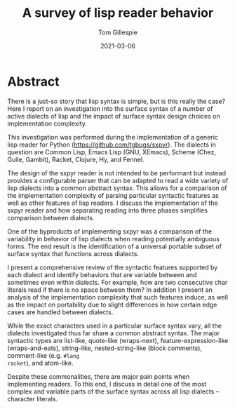 #+title: A survey of lisp reader behavior
#+author: Tom Gillespie
#+date: 2021-03-06
* Abstract
There is a just-so story that lisp syntax is simple, but is this
really the case?  Here I report on an investigation into the surface
syntax of a number of active dialects of lisp and the impact of
surface syntax design choices on implementation complexity.

This investigation was performed during the implementation of a
generic lisp reader for Python (https://github.com/tgbugs/sxpyr).
The dialects in question are Common Lisp, Emacs Lisp (GNU, XEmacs),
Scheme (Chez, Guile, Gambit), Racket, Clojure, Hy, and Fennel.

The design of the sxpyr reader is not intended to be performant but
instead provides a configurable parser that can be adapted to read a
wide variety of lisp dialects into a common abstract syntax.  This
allows for a comparison of the implementation complexity of parsing
particular syntactic features as well as other features of lisp
readers. I discuss the implementation of the sxpyr reader and how
separating reading into three phases simplifies comparison between
dialects.

One of the byproducts of implementing sxpyr was a comparison of the
variability in behavior of lisp dialects when reading potentially
ambiguous forms. The end result is the identification of a universal
portable subset of surface syntax that functions across dialects.

I present a comprehensive review of the syntactic features supported
by each dialect and identify behaviors that are variable between and
sometimes even within dialects. For example, how are two consecutive
char literals read if there is no space between them? In addition I
present an analysis of the implementation complexity that such
features induce, as well as the impact on portability due to slight
differences in how certain edge cases are handled between dialects.

While the exact characters used in a particular surface syntax vary,
all the dialects investigated thus far share a common abstract
syntax. The major syntactic types are list-like, quote-like
(wraps-next), feature-expression-like (wraps-and-eats), string-like,
nested-string-like (block comments), comment-like (e.g. =#lang
racket=), and atom-like.

Despite these commonalities, there are major pain points when
implementing readers. To this end, I discuss in detail one of the most
complex and variable parts of the surface syntax across all lisp
dialects -- character literals.
